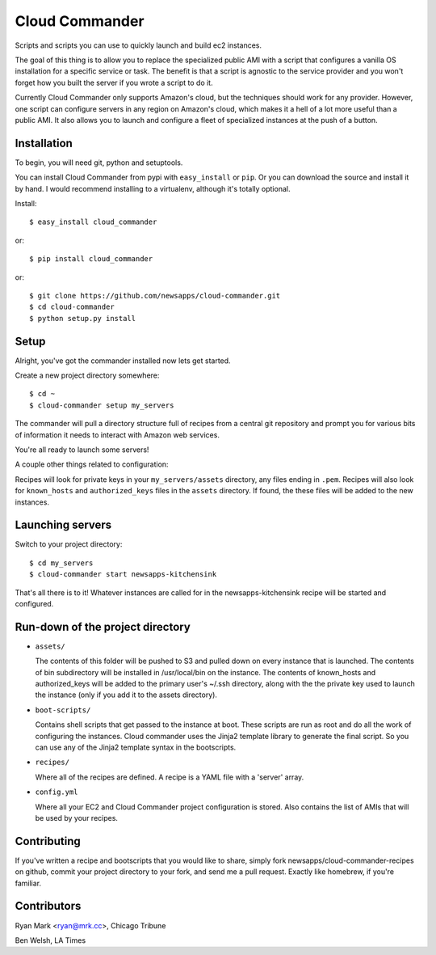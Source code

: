 Cloud Commander
===============

Scripts and scripts you can use to quickly launch and build ec2 instances.

The goal of this thing is to allow you to replace the specialized public AMI with a script that configures a vanilla OS installation for a specific service or task. The benefit is that a script is agnostic to the service provider and you won't forget how you built the server if you wrote a script to do it.

Currently Cloud Commander only supports Amazon's cloud, but the techniques should work for any provider. However, one script can configure servers in any region on Amazon's cloud, which makes it a hell of a lot more useful than a public AMI. It also allows you to launch and configure a fleet of specialized instances at the push of a button.

Installation
------------

To begin, you will need git, python and setuptools.

You can install Cloud Commander from pypi with ``easy_install`` or ``pip``. Or you can download the source and install it by hand. I would recommend installing to a virtualenv, although it's totally optional.

Install::

    $ easy_install cloud_commander

or::

    $ pip install cloud_commander

or::

    $ git clone https://github.com/newsapps/cloud-commander.git
    $ cd cloud-commander
    $ python setup.py install

Setup
-----

Alright, you've got the commander installed now lets get started.

Create a new project directory somewhere::

    $ cd ~
    $ cloud-commander setup my_servers

The commander will pull a directory structure full of recipes from a central git repository and prompt you for various bits of information it needs to interact with Amazon web services.

You're all ready to launch some servers!

A couple other things related to configuration:

Recipes will look for private keys in your ``my_servers/assets`` directory, any files ending in ``.pem``. Recipes will also look for ``known_hosts`` and ``authorized_keys`` files in the ``assets`` directory. If found, the these files will be added to the new instances. 

Launching servers
-----------------

Switch to your project directory::

    $ cd my_servers
    $ cloud-commander start newsapps-kitchensink

That's all there is to it! Whatever instances are called for in the newsapps-kitchensink recipe will be started and configured.

Run-down of the project directory
---------------------------------

* ``assets/``

  The contents of this folder will be pushed to S3 and pulled down on every instance that is launched. The contents of bin subdirectory will be installed in /usr/local/bin on the instance. The contents of known_hosts and authorized_keys will be added to the primary user's ~/.ssh directory, along with the the private key used to launch the instance (only if you add it to the assets directory).

* ``boot-scripts/``

  Contains shell scripts that get passed to the instance at boot. These scripts are run as root and do all the work of configuring the instances. Cloud commander uses the Jinja2 template library to generate the final script. So you can use any of the Jinja2 template syntax in the bootscripts.

* ``recipes/``

  Where all of the recipes are defined. A recipe is a YAML file with a 'server' array. 

* ``config.yml``

  Where all your EC2 and Cloud Commander project configuration is stored. Also contains the list of AMIs that will be used by your recipes.

Contributing
------------

If you've written a recipe and bootscripts that you would like to share, simply fork newsapps/cloud-commander-recipes on github, commit your project directory to your fork, and send me a pull request. Exactly like homebrew, if you're familiar.

Contributors
------------

Ryan Mark <ryan@mrk.cc>, Chicago Tribune

Ben Welsh, LA Times
